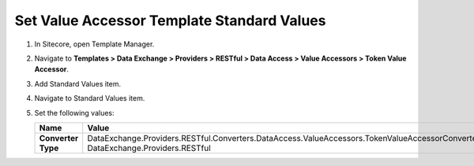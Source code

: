 Set Value Accessor Template Standard Values
=================================================

1. In Sitecore, open Template Manager.
2. Navigate to **Templates > Data Exchange > Providers > RESTful > Data Access > Value Accessors > Token Value Accessor**.
3. Add Standard Values item.
4. Navigate to Standard Values item.
5. Set the following values:

   +-----------------------------+-----------------------------------------------------------------------------------------------------------------------------------+
   | Name                        | Value                                                                                                                             |
   +=============================+===================================================================================================================================+
   | **Converter Type**          | DataExchange.Providers.RESTful.Converters.DataAccess.ValueAccessors.TokenValueAccessorConverter, DataExchange.Providers.RESTful   |
   +-----------------------------+-----------------------------------------------------------------------------------------------------------------------------------+
